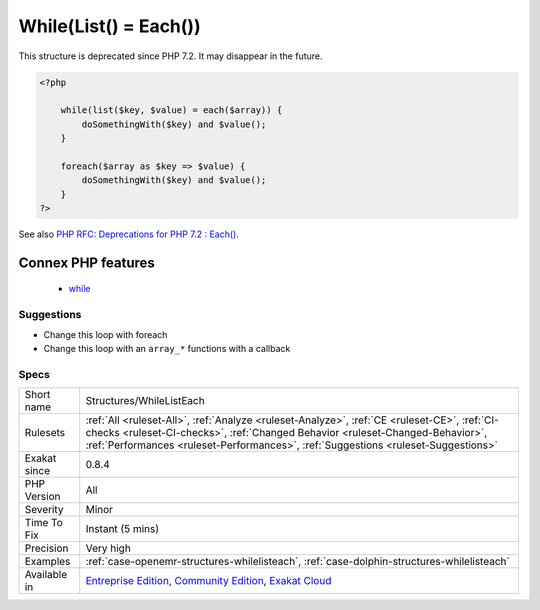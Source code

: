 .. _structures-whilelisteach:

.. _while(list()-=-each()):

While(List() = Each())
++++++++++++++++++++++

.. meta\:\:
	:description:
		While(List() = Each()): This code structure is quite old : it should be replace by the more modern and efficient foreach.
	:twitter:card: summary_large_image
	:twitter:site: @exakat
	:twitter:title: While(List() = Each())
	:twitter:description: While(List() = Each()): This code structure is quite old : it should be replace by the more modern and efficient foreach
	:twitter:creator: @exakat
	:twitter:image:src: https://www.exakat.io/wp-content/uploads/2020/06/logo-exakat.png
	:og:image: https://www.exakat.io/wp-content/uploads/2020/06/logo-exakat.png
	:og:title: While(List() = Each())
	:og:type: article
	:og:description: This code structure is quite old : it should be replace by the more modern and efficient foreach
	:og:url: https://php-tips.readthedocs.io/en/latest/tips/Structures/WhileListEach.html
	:og:locale: en
  This code structure is quite old : it should be replace by the more modern and efficient foreach.

This structure is deprecated since PHP 7.2. It may disappear in the future.

.. code-block:: php
   
   <?php
   
       while(list($key, $value) = each($array)) {
           doSomethingWith($key) and $value();
       }
   
       foreach($array as $key => $value) {
           doSomethingWith($key) and $value();
       }
   ?>

See also `PHP RFC: Deprecations for PHP 7.2 : Each() <https://wiki.php.net/rfc/deprecations_php_7_2#each>`_.

Connex PHP features
-------------------

  + `while <https://php-dictionary.readthedocs.io/en/latest/dictionary/while.ini.html>`_


Suggestions
___________

* Change this loop with foreach
* Change this loop with an ``array_*`` functions with a callback




Specs
_____

+--------------+--------------------------------------------------------------------------------------------------------------------------------------------------------------------------------------------------------------------------------------------------------------------+
| Short name   | Structures/WhileListEach                                                                                                                                                                                                                                           |
+--------------+--------------------------------------------------------------------------------------------------------------------------------------------------------------------------------------------------------------------------------------------------------------------+
| Rulesets     | :ref:`All <ruleset-All>`, :ref:`Analyze <ruleset-Analyze>`, :ref:`CE <ruleset-CE>`, :ref:`CI-checks <ruleset-CI-checks>`, :ref:`Changed Behavior <ruleset-Changed-Behavior>`, :ref:`Performances <ruleset-Performances>`, :ref:`Suggestions <ruleset-Suggestions>` |
+--------------+--------------------------------------------------------------------------------------------------------------------------------------------------------------------------------------------------------------------------------------------------------------------+
| Exakat since | 0.8.4                                                                                                                                                                                                                                                              |
+--------------+--------------------------------------------------------------------------------------------------------------------------------------------------------------------------------------------------------------------------------------------------------------------+
| PHP Version  | All                                                                                                                                                                                                                                                                |
+--------------+--------------------------------------------------------------------------------------------------------------------------------------------------------------------------------------------------------------------------------------------------------------------+
| Severity     | Minor                                                                                                                                                                                                                                                              |
+--------------+--------------------------------------------------------------------------------------------------------------------------------------------------------------------------------------------------------------------------------------------------------------------+
| Time To Fix  | Instant (5 mins)                                                                                                                                                                                                                                                   |
+--------------+--------------------------------------------------------------------------------------------------------------------------------------------------------------------------------------------------------------------------------------------------------------------+
| Precision    | Very high                                                                                                                                                                                                                                                          |
+--------------+--------------------------------------------------------------------------------------------------------------------------------------------------------------------------------------------------------------------------------------------------------------------+
| Examples     | :ref:`case-openemr-structures-whilelisteach`, :ref:`case-dolphin-structures-whilelisteach`                                                                                                                                                                         |
+--------------+--------------------------------------------------------------------------------------------------------------------------------------------------------------------------------------------------------------------------------------------------------------------+
| Available in | `Entreprise Edition <https://www.exakat.io/entreprise-edition>`_, `Community Edition <https://www.exakat.io/community-edition>`_, `Exakat Cloud <https://www.exakat.io/exakat-cloud/>`_                                                                            |
+--------------+--------------------------------------------------------------------------------------------------------------------------------------------------------------------------------------------------------------------------------------------------------------------+


